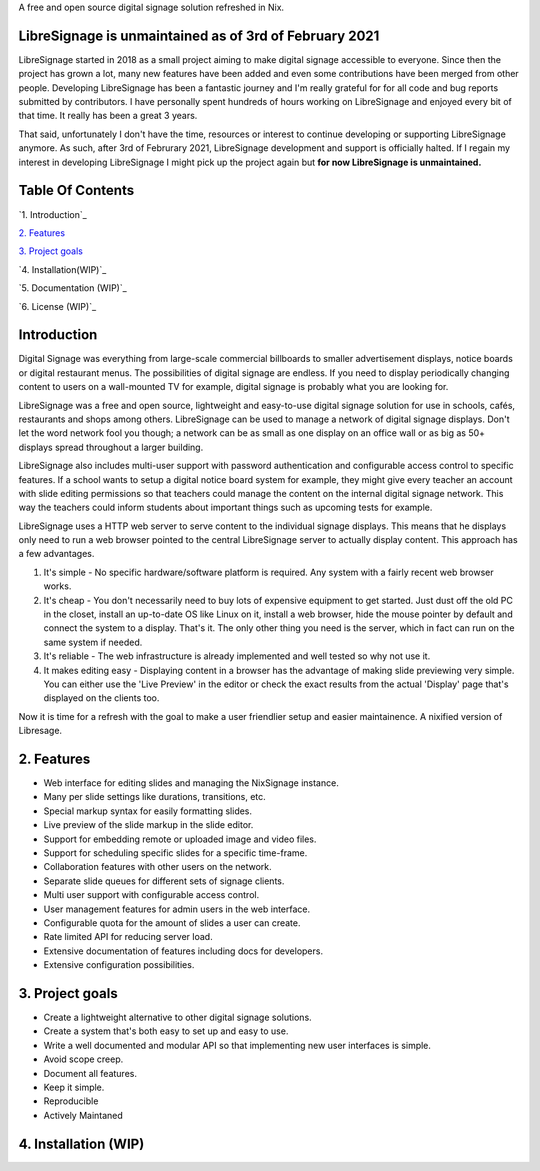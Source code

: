 A free and open source digital signage solution refreshed in Nix.



LibreSignage is unmaintained as of 3rd of February 2021
-------------------------------------------------------

LibreSignage started in 2018 as a small project aiming to make digital signage
accessible to everyone. Since then the project has grown a lot, many new features
have been added and even some contributions have been merged from other people.
Developing LibreSignage has been a fantastic journey and I'm really grateful for
for all code and bug reports submitted by contributors. I have personally spent
hundreds of hours working on LibreSignage and enjoyed every bit of that time. It
really has been a great 3 years.

That said, unfortunately I don't have the time, resources or interest to continue
developing or supporting LibreSignage anymore. As such, after 3rd of Februrary 2021,
LibreSignage development and support is officially halted. If I regain my interest
in developing LibreSignage I might pick up the project again but **for now LibreSignage
is unmaintained.**




Table Of Contents
-----------------

`1. Introduction`_

`2. Features`_

`3. Project goals`_

`4. Installation(WIP)`_

`5. Documentation (WIP)`_

`6. License (WIP)`_


Introduction
---------------

Digital Signage was everything from large-scale commercial billboards
to smaller advertisement displays, notice boards or digital restaurant
menus. The possibilities of digital signage are endless. If you need
to display periodically changing content to users on a wall-mounted
TV for example, digital signage is probably what you are looking for.

LibreSignage was a free and open source, lightweight and easy-to-use
digital signage solution for use in schools, cafés, restaurants and
shops among others. LibreSignage can be used to manage a network of
digital signage displays. Don't let the word network fool you though;
a network can be as small as one display on an office wall or as big
as 50+ displays spread throughout a larger building.

LibreSignage also includes multi-user support with password authentication
and configurable access control to specific features. If a school wants
to setup a digital notice board system for example, they might give
every teacher an account with slide editing permissions so that teachers
could manage the content on the internal digital signage network. This
way the teachers could inform students about important things such as
upcoming tests for example.

LibreSignage uses a HTTP web server to serve content to the individual
signage displays. This means that he displays only need to run a web
browser pointed to the central LibreSignage server to actually display
content. This approach has a few advantages.

1. It's simple - No specific hardware/software platform is required.
   Any system with a fairly recent web browser works.
2. It's cheap - You don't necessarily need to buy lots of expensive
   equipment to get started. Just dust off the old PC in the closet,
   install an up-to-date OS like Linux on it, install a web browser,
   hide the mouse pointer by default and connect the system to a
   display. That's it. The only other thing you need is the server,
   which in fact can run on the same system if needed.
3. It's reliable - The web infrastructure is already implemented and
   well tested so why not use it.
4. It makes editing easy - Displaying content in a browser has the
   advantage of making slide previewing very simple. You can either
   use the 'Live Preview' in the editor or check the exact results
   from the actual 'Display' page that's displayed on the clients too.

Now it is time for a refresh with the goal to make a user friendlier setup and easier maintainence.
A nixified version of Libresage.

2. Features
-----------

* Web interface for editing slides and managing the NixSignage instance.
* Many per slide settings like durations, transitions, etc.
* Special markup syntax for easily formatting slides.
* Live preview of the slide markup in the slide editor.
* Support for embedding remote or uploaded image and video files.
* Support for scheduling specific slides for a specific time-frame.
* Collaboration features with other users on the network.
* Separate slide queues for different sets of signage clients.
* Multi user support with configurable access control.
* User management features for admin users in the web interface.
* Configurable quota for the amount of slides a user can create.
* Rate limited API for reducing server load.
* Extensive documentation of features including docs for developers.
* Extensive configuration possibilities.

3. Project goals
----------------

* Create a lightweight alternative to other digital signage solutions.
* Create a system that's both easy to set up and easy to use.
* Write a well documented and modular API so that implementing new
  user interfaces is simple.
* Avoid scope creep.
* Document all features.
* Keep it simple.
* Reproducible
* Actively Maintaned

4. Installation (WIP)
---------------


